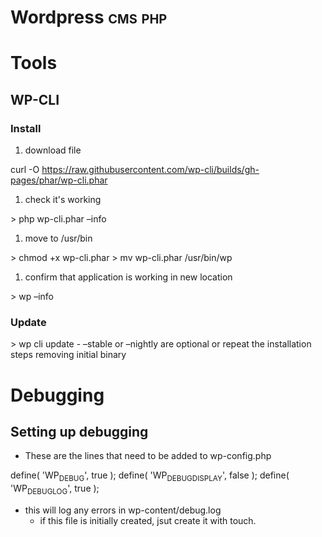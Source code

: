 


* Wordpress							    :cms:php:
* Tools
** WP-CLI
*** Install
1. download file
curl -O https://raw.githubusercontent.com/wp-cli/builds/gh-pages/phar/wp-cli.phar
2. check it's working
> php wp-cli.phar --info
3. move to /usr/bin
> chmod +x wp-cli.phar
> mv wp-cli.phar /usr/bin/wp
4. confirm that application is working in new location
> wp --info
*** Update
> wp cli update - --stable or --nightly are optional
or
repeat the installation steps removing initial binary

* Debugging
  
** Setting up debugging
+ These are the lines that need to be added to wp-config.php
define( 'WP_DEBUG', true );
define( 'WP_DEBUG_DISPLAY', false );
define( 'WP_DEBUG_LOG', true );

+ this will log any errors in wp-content/debug.log
  - if this file is initially created, jsut create it with touch.
